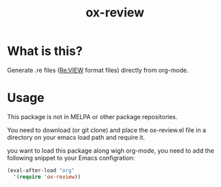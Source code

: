 #+TITLE: ox-review
#+OPTIONS: ^{}

* What is this?
Generate .re files ([[https://reviewml.org/][Re:VIEW]] format files) directly from org-mode.

* Usage
This package is not in MELPA or other package repositories.

You need to download (or git clone) and place the ox-review.el file in a directory on your emacs load path and require it.

you want to load this package along wigh org-mode, you need to add the following snippet to your Emacs configration:

#+begin_src emacs-lisp
  (eval-after-load "org"
    '(require 'ox-review))
#+end_src

